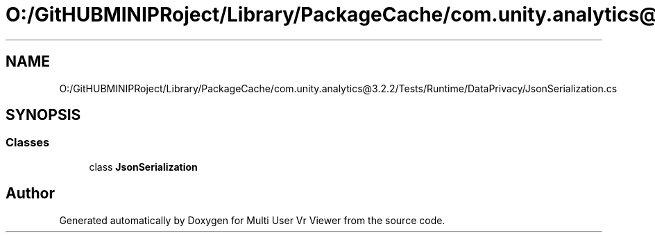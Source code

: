 .TH "O:/GitHUBMINIPRoject/Library/PackageCache/com.unity.analytics@3.2.2/Tests/Runtime/DataPrivacy/JsonSerialization.cs" 3 "Sat Jul 20 2019" "Version https://github.com/Saurabhbagh/Multi-User-VR-Viewer--10th-July/" "Multi User Vr Viewer" \" -*- nroff -*-
.ad l
.nh
.SH NAME
O:/GitHUBMINIPRoject/Library/PackageCache/com.unity.analytics@3.2.2/Tests/Runtime/DataPrivacy/JsonSerialization.cs
.SH SYNOPSIS
.br
.PP
.SS "Classes"

.in +1c
.ti -1c
.RI "class \fBJsonSerialization\fP"
.br
.in -1c
.SH "Author"
.PP 
Generated automatically by Doxygen for Multi User Vr Viewer from the source code\&.

